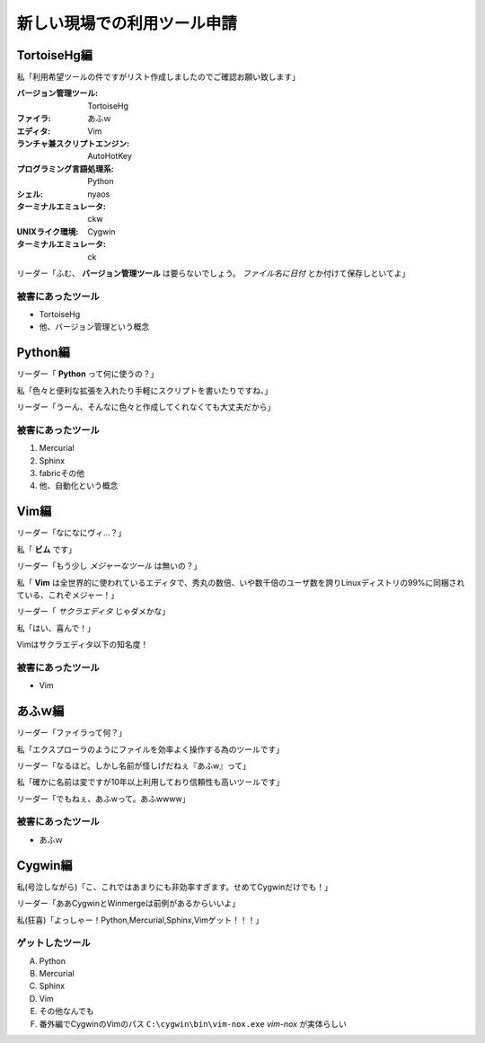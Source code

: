 新しい現場での利用ツール申請
==============================

TortoiseHg編
-------------
私「利用希望ツールの件ですがリスト作成しましたのでご確認お願い致します」


:バージョン管理ツール: TortoiseHg
:ファイラ: あふｗ
:エディタ: Vim
:ランチャ兼スクリプトエンジン: AutoHotKey
:プログラミング言語処理系: Python
:シェル: nyaos
:ターミナルエミュレータ: ckw
:UNIXライク環境: Cygwin
:ターミナルエミュレータ: ck

リーダー「ふむ、 **バージョン管理ツール** は要らないでしょう。 *ファイル名に日付* とか付けて保存しといてよ」

被害にあったツール
~~~~~~~~~~~~~~~~~~~
* TortoiseHg
* 他、バージョン管理という概念

Python編
---------
リーダー「 **Python** って何に使うの？」

私「色々と便利な拡張を入れたり手軽にスクリプトを書いたりですね、」

リーダー「うーん、そんなに色々と作成してくれなくても大丈夫だから」

被害にあったツール
~~~~~~~~~~~~~~~~~~~
1. Mercurial
2. Sphinx
3. fabricその他
4. 他、自動化という概念

Vim編
------
リーダー「なになにヴィ...？」

私「 **ビム** です」

リーダー「もう少し *メジャーなツール* は無いの？」

私「 **Vim** は全世界的に使われているエディタで、秀丸の数倍、いや数千倍のユーザ数を誇りLinuxディストリの99%に同梱されている、これぞメジャー！」

リーダー「 *サクラエディタ* じゃダメかな」

私「はい、喜んで！」

Vimはサクラエディタ以下の知名度！

被害にあったツール
~~~~~~~~~~~~~~~~~~~
* Vim

あふｗ編
---------
リーダー「ファイラって何？」

私「エクスプローラのようにファイルを効率よく操作する為のツールです」

リーダー「なるほど。しかし名前が怪しげだねぇ『あふw』って」

私「確かに名前は変ですが10年以上利用しており信頼性も高いツールです」

リーダー「でもねぇ、あふwって。あふwwww」

被害にあったツール
~~~~~~~~~~~~~~~~~~~
* あふｗ

Cygwin編
---------
私(号泣しながら)「こ、これではあまりにも非効率すぎます。せめてCygwinだけでも！」

リーダー「ああCygwinとWinmergeは前例があるからいいよ」

私(狂喜)「よっしゃー！Python,Mercurial,Sphinx,Vimゲット！！！」

ゲットしたツール
~~~~~~~~~~~~~~~~~~
A. Python
B. Mercurial
C. Sphinx
D. Vim
E. その他なんでも
F. 番外編でCygwinのVimのパス ``C:\cygwin\bin\vim-nox.exe`` *vim-nox* が実体らしい
